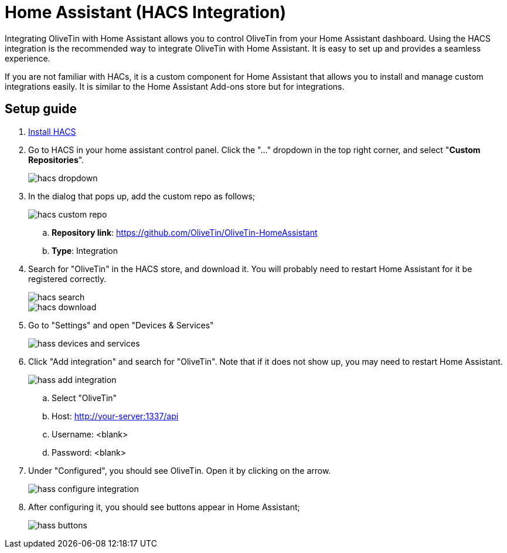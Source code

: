 = Home Assistant (HACS Integration)

Integrating OliveTin with Home Assistant allows you to control OliveTin from your Home Assistant dashboard. Using the HACS integration is the recommended way to integrate OliveTin with Home Assistant. It is easy to set up and provides a seamless experience.

If you are not familiar with HACs, it is a custom component for Home Assistant that allows you to install and manage custom integrations easily. It is similar to the Home Assistant Add-ons store but for integrations. 

== Setup guide

. link:https://hacs.xyz/docs/use/[Install HACS]
. Go to HACS in your home assistant control panel. Click the "..." dropdown in the top right corner, and select "**Custom Repositories**". 
+
image::hacs-dropdown.png[]
. In the dialog that pops up, add the custom repo as follows;
+
image::hacs-custom-repo.png[]
+
.. **Repository link**: https://github.com/OliveTin/OliveTin-HomeAssistant
.. **Type**: Integration
. Search for "OliveTin" in the HACS store, and download it. You will probably need to restart Home Assistant for it be registered correctly.
+
image::hacs-search.png[]
+
image::hacs-download.png[]
. Go to "Settings" and open "Devices & Services"
+
image::hass-devices-and-services.png[]
. Click "Add integration" and search for "OliveTin". Note that if it does not show up, you may need to restart Home Assistant.
+
image::hass-add-integration.png[]
.. Select "OliveTin"
.. Host: http://your-server:1337/api
.. Username: <blank>
.. Password: <blank>
. Under "Configured", you should see OliveTin. Open it by clicking on the arrow. 
+
image:hass-configure-integration.png[]
. After configuring it, you should see buttons appear in Home Assistant;
+
image:hass-buttons.png[]
